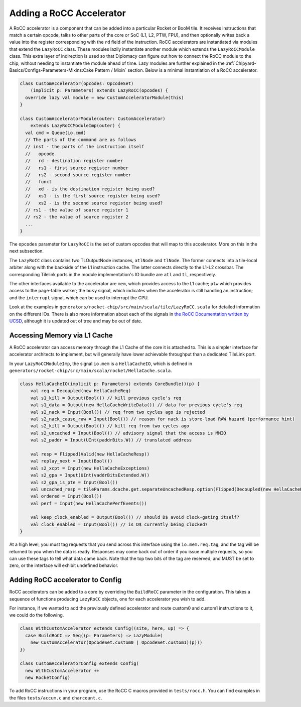 .. _rocc-accelerators:

Adding a RoCC Accelerator
-------------------------

A RoCC accelerator is a component that can be added into a particular Rocket or BooM tile.
It receives instructions that match a certain opcode, talks to other parts of the core or SoC (L1, L2, PTW, FPU), and then optionally writes back a value into the register corresponding with the ``rd`` field of the instruction.
RoCC accelerators are instantiated via modules that extend the ``LazyRoCC`` class.
These modules lazily instantiate another module which extends the ``LazyRoCCModule`` class.
This extra layer of indirection is used so that Diplomacy can figure out how to connect the RoCC module to the chip, without needing to instantiate the module ahead of time.
Lazy modules are further explained in the :ref:`Chipyard-Basics/Configs-Parameters-Mixins:Cake Pattern / Mixin` section.
Below is a minimal instantiation of a RoCC accelerator.

.. code-block:: scala

    class CustomAccelerator(opcodes: OpcodeSet)
        (implicit p: Parameters) extends LazyRoCC(opcodes) {
      override lazy val module = new CustomAcceleratorModule(this)
    }

    class CustomAcceleratorModule(outer: CustomAccelerator)
        extends LazyRoCCModuleImp(outer) {
      val cmd = Queue(io.cmd)
      // The parts of the command are as follows
      // inst - the parts of the instruction itself
      //   opcode
      //   rd - destination register number
      //   rs1 - first source register number
      //   rs2 - second source register number
      //   funct
      //   xd - is the destination register being used?
      //   xs1 - is the first source register being used?
      //   xs2 - is the second source register being used?
      // rs1 - the value of source register 1
      // rs2 - the value of source register 2
      ...
    }

The ``opcodes`` parameter for ``LazyRoCC`` is the set of custom opcodes that will map to this accelerator.
More on this in the next subsection.

The ``LazyRoCC`` class contains two TLOutputNode instances, ``atlNode`` and ``tlNode``.
The former connects into a tile-local arbiter along with the backside of the L1 instruction cache.
The latter connects directly to the L1-L2 crossbar.
The corresponding Tilelink ports in the module implementation's IO bundle are ``atl`` and ``tl``, respectively.

The other interfaces available to the accelerator are ``mem``, which provides access to the L1 cache;
``ptw`` which provides access to the page-table walker;
the ``busy`` signal, which indicates when the accelerator is still handling an instruction;
and the ``interrupt`` signal, which can be used to interrupt the CPU.

Look at the examples in ``generators/rocket-chip/src/main/scala/tile/LazyRoCC.scala`` for detailed information on the different IOs.
There is also more information about each of the signals in `the RoCC Documentation written by UCSD <https://docs.google.com/document/d/1CH2ep4YcL_ojsa3BVHEW-uwcKh1FlFTjH_kg5v8bxVw/edit>`_, although it is updated out of tree and may be out of date.


Accessing Memory via L1 Cache
~~~~~~~~~~~~~~~~~~~~~~~~~~~~~

A RoCC accelerator can access memory through the L1 Cache of the core it is attached to.
This is a simpler interface for accelerator architects to implement, but will generally have lower achievable throughput than a dedicated TileLink port.

In your ``LazyRoCCModuleImp``, the signal ``io.mem`` is a ``HellaCacheIO``, which is defined in ``generators/rocket-chip/src/main/scala/rocket/HellaCache.scala``.

.. code-block:: scala

    class HellaCacheIO(implicit p: Parameters) extends CoreBundle()(p) {
        val req = Decoupled(new HellaCacheReq)
        val s1_kill = Output(Bool()) // kill previous cycle's req
        val s1_data = Output(new HellaCacheWriteData()) // data for previous cycle's req
        val s2_nack = Input(Bool()) // req from two cycles ago is rejected
        val s2_nack_cause_raw = Input(Bool()) // reason for nack is store-load RAW hazard (performance hint)
        val s2_kill = Output(Bool()) // kill req from two cycles ago
        val s2_uncached = Input(Bool()) // advisory signal that the access is MMIO
        val s2_paddr = Input(UInt(paddrBits.W)) // translated address

        val resp = Flipped(Valid(new HellaCacheResp))
        val replay_next = Input(Bool())
        val s2_xcpt = Input(new HellaCacheExceptions)
        val s2_gpa = Input(UInt(vaddrBitsExtended.W))
        val s2_gpa_is_pte = Input(Bool())
        val uncached_resp = tileParams.dcache.get.separateUncachedResp.option(Flipped(Decoupled(new HellaCacheResp)))
        val ordered = Input(Bool())
        val perf = Input(new HellaCachePerfEvents())

        val keep_clock_enabled = Output(Bool()) // should D$ avoid clock-gating itself?
        val clock_enabled = Input(Bool()) // is D$ currently being clocked?
    }

At a high level, you must tag requests that you send across this interface using the ``io.mem.req.tag``, and the tag will be returned to you when the data is ready.
Responses may come back out of order if you issue multiple requests, so you can use these tags to tell what data came back.
Note that the top two bits of the tag are reserved, and MUST be set to zero, or the interface will exhibit undefined behavior.


Adding RoCC accelerator to Config
~~~~~~~~~~~~~~~~~~~~~~~~~~~~~~~~~

RoCC accelerators can be added to a core by overriding the ``BuildRoCC`` parameter in the configuration.
This takes a sequence of functions producing ``LazyRoCC`` objects, one for each accelerator you wish to add.

For instance, if we wanted to add the previously defined accelerator and route custom0 and custom1 instructions to it, we could do the following.

.. code-block:: scala

    class WithCustomAccelerator extends Config((site, here, up) => {
      case BuildRoCC => Seq((p: Parameters) => LazyModule(
        new CustomAccelerator(OpcodeSet.custom0 | OpcodeSet.custom1)(p)))
    })

    class CustomAcceleratorConfig extends Config(
      new WithCustomAccelerator ++
      new RocketConfig)

To add RoCC instructions in your program, use the RoCC C macros provided in ``tests/rocc.h``. You can find examples in the files ``tests/accum.c`` and ``charcount.c``.

